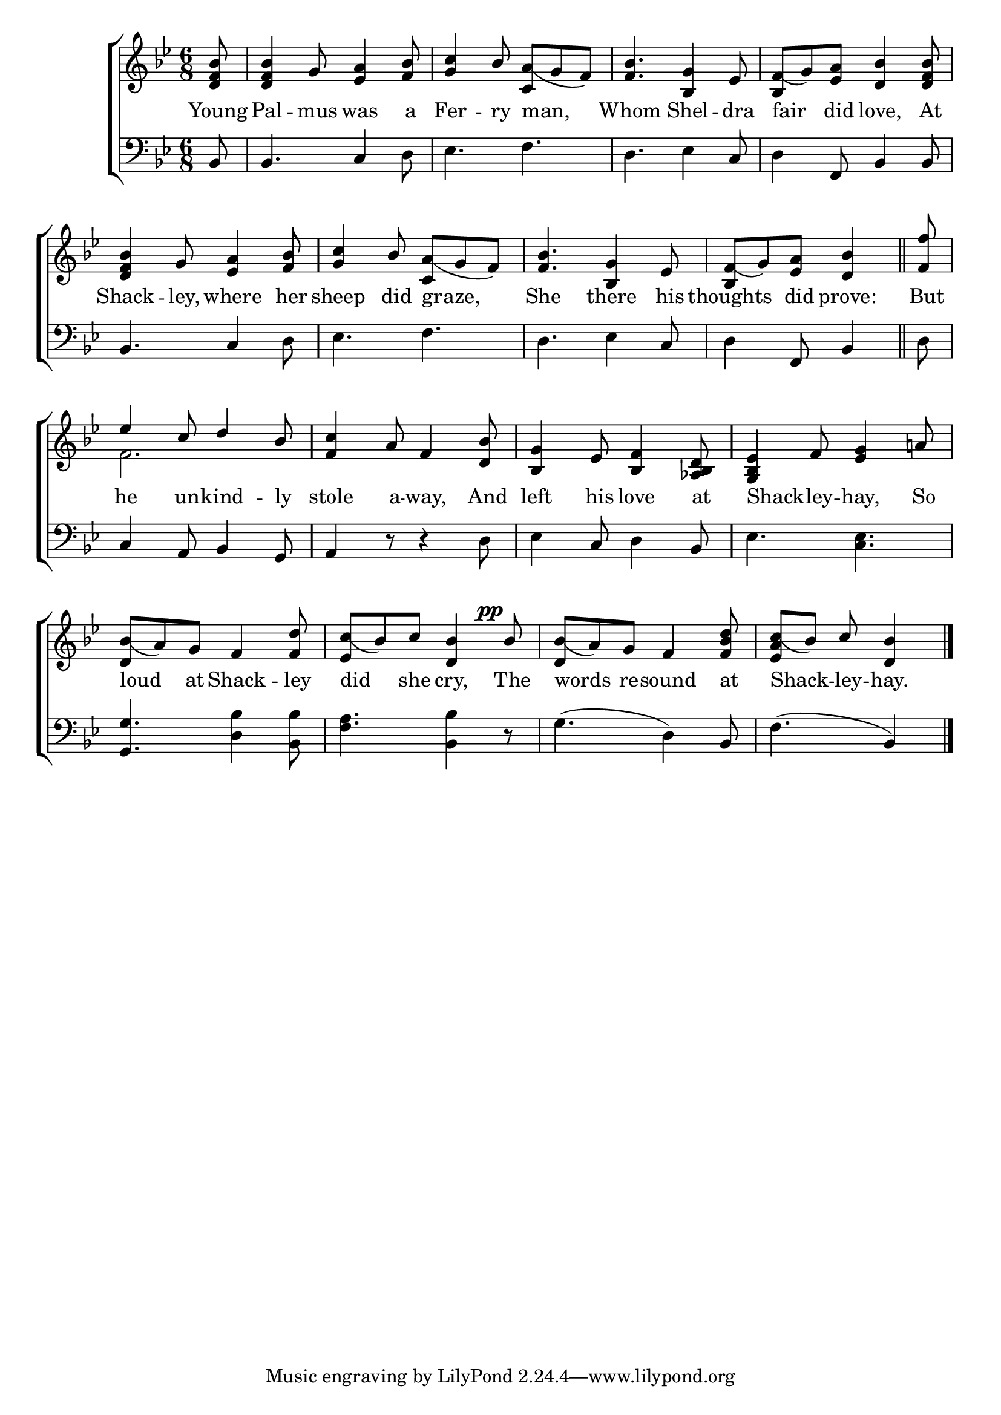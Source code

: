 \version "2.22.0"
\language "english"

global = {
  \time 6/8
  \key bf \major
}

mBreak = { \break }
lalign = { \once \override  LyricText.self-alignment-X = #LEFT }
dynamicsX =
#(define-music-function (offset)(number?)
  #{
  \once \override DynamicText.X-offset = $offset
  \once \override DynamicLineSpanner.Y-offset = #0
  #})

hyphen = { \once \override LyricHyphen.minimum-distance = #1.0 }

\header {
                                %	title = \markup {\medium \caps "Title."}
                                %	poet = ""
                                %	composer = ""

%  meter = \markup {\italic "Smoothly."}
                                %	arranger = ""
}
\score {

  \new ChoirStaff {
    <<
      \new Staff = "up"  {
        <<
          \global
          \new 	Voice = "one" 	\fixed c' {
            \voiceOne
            \partial 8 <d f bf>8 | 4 g8 <ef a>4 <f bf>8 | <g c'>4 bf8 <c a_(>8 g f) | <f bf>4. <bf, g>4 ef8 | <bf, f_(>8 g) <ef a> <d bf>4 <d f bf>8 | \mBreak
            <d f bf>4 g8 <ef a>4 <f bf>8 | <g c'>4 bf8 <c a_(>8 g f) | <f bf>4. <bf, g>4 ef8 | \partial 8*5 <bf, f_(>8 [g) <ef a>] <d bf>4 \bar "||" | \partial 8 <f f'>8 | \mBreak
                                                                                                                        ef'4 c'8 d'4 bf8 | <f c'>4 a8 f4 <d bf>8 | <bf, g>4 ef8 <bf, f>4 <af, bf, d>8 | <g, bf, ef>4 f8 <ef g>4 a!8 | \mBreak
            <d bf_(>8 a) g f4 <f d'>8 | <ef c'_(>8 bf) c' <d bf>4  \dynamicsX #-3 bf8^\pp | <d bf_(>8 a) g f4 <f bf d'>8 | \partial 8*5 <ef a c'_(>8 bf) c' <d bf>4 \fine |
          }	% end voice one
          \new Voice  \fixed c' {
            \voiceTwo
            s8 | s2.*4 |
            s2.*4 |
            f2. | s2.*3 |
            s2.*3| s8*5 |
          } % end voice two
        >>
      } % end staff up

      \new Lyrics \lyricmode {	% verse one
        Young8 | Pal4 -- mus8 was4 a8 | Fer4 -- ry8 \lalign man,4. | Whom4. Shel4 -- dra8 | \lalign fair4 did8 love,4 At8 |
        Shack4 -- ley,8 where4 her8 | sheep4 did8 \lalign graze,4. | She there4 his8 | thoughts4 did8 prove:4 | But8 |
        he4 un8 -- kind4 -- ly8 | stole4 a8 -- way,4 And8 | left4 his8 love4 at8 | \lalign Shack4 -- \hyphen ley8 --  hay,4 So8 |
        \lalign loud4 at8 Shack4 -- ley8 | \lalign did4 she8 cry,4 The8 | \lalign words4 re8 -- sound4 at8 | \lalign Shack4 -- \hyphen ley8 -- hay.4 |
      }	% end lyrics verse one

      \new   Staff = "down" {
        <<
          \clef bass
          \global
          \new Voice {
                                %\voiceThree
            bf,8 | 4. c4 d8 | ef4. f | d ef4 c8 | d4 f,8 bf,4 8 |
            bf,4. c4 d8 | ef4. f | d ef4 c8 | d4 f,8 bf,4 | d8 |
            c4 a,8 bf,4 g,8 | a,4 r8 r4 d8 | ef4 c8 d4 bf,8 | ef4. <c ef> |
            <g, g>4. <d bf>4 <bf, bf>8 | <f a>4. <bf, bf>4 r8 | g4.^( d4) bf,8 | f4.^( bf,4) | \fine
          } % end voice three

          \new 	Voice {
            %\voiceFour
          }	% end voice four

        >>
      } % end staff down
    >>
  } % end choir staff

  \layout{
    \context{
      \Score {
        \omit  BarNumber
                                %\override LyricText.self-alignment-X = #LEFT
      }%end score
    }%end context
  }%end layout

  \midi{}

}%end score
